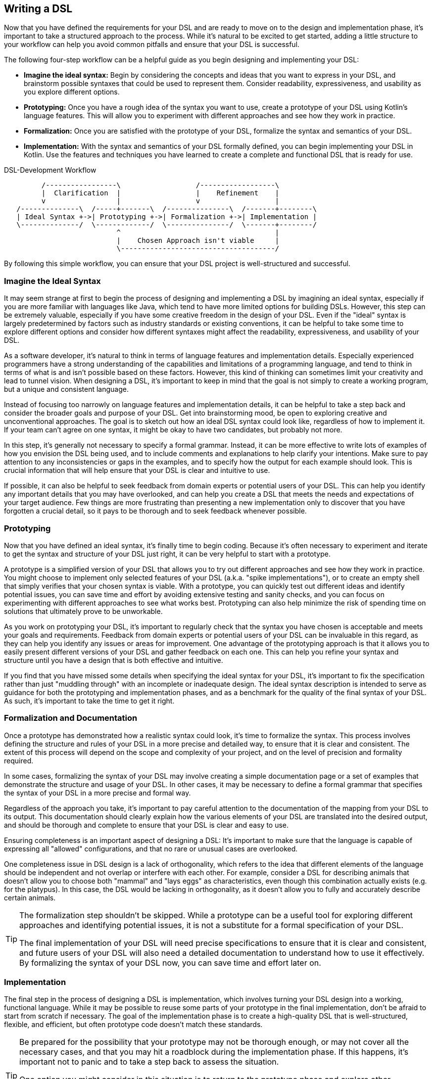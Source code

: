 == Writing a DSL

Now that you have defined the requirements for your DSL and are ready to move on to the design and implementation phase, it's important to take a structured approach to the process. While it's natural to be excited to get started, adding a little structure to your workflow can help you avoid common pitfalls and ensure that your DSL is successful.

The following four-step workflow can be a helpful guide as you begin designing and implementing your DSL:

* *Imagine the ideal syntax:* Begin by considering the concepts and ideas that you want to express in your DSL, and brainstorm possible syntaxes that could be used to represent them. Consider readability, expressiveness, and usability as you explore different options.
* *Prototyping:* Once you have a rough idea of the syntax you want to use, create a prototype of your DSL using Kotlin's language features. This will allow you to experiment with different approaches and see how they work in practice.
* *Formalization:* Once you are satisfied with the prototype of your DSL, formalize the syntax and semantics of your DSL.
* *Implementation:* With the syntax and semantics of your DSL formally defined, you can begin implementing your DSL in Kotlin. Use the features and techniques you have learned to create a complete and functional DSL that is ready for use.

[ditaa,"writing-a-dsl"]
.DSL-Development Workflow
....

         /-----------------\                  /------------------\
         |  Clarification  |                  |    Refinement    |
         v                 |                  v                  |
   /--------------\  /-----+-------\  /---------------\  /-------+--------\
   | Ideal Syntax +->| Prototyping +->| Formalization +->| Implementation |
   \--------------/  \-------------/  \---------------/  \-------+--------/
                           ^                                     |
                           |    Chosen Approach isn't viable     |
                           \-------------------------------------/

....

By following this simple workflow, you can ensure that your DSL project is well-structured and successful.

=== Imagine the Ideal Syntax (((Ideal Syntax)))

It may seem strange at first to begin the process of designing and implementing a DSL by imagining an ideal syntax, especially if you are more familiar with languages like Java, which tend to have more limited options for building DSLs. However, this step can be extremely valuable, especially if you have some creative freedom in the design of your DSL. Even if the "ideal" syntax is largely predetermined by factors such as industry standards or existing conventions, it can be helpful to take some time to explore different options and consider how different syntaxes might affect the readability, expressiveness, and usability of your DSL.

As a software developer, it's natural to think in terms of language features and implementation details. Especially experienced programmers have a strong understanding of the capabilities and limitations of a programming language, and tend to think in terms of what is and isn't possible based on these factors. However, this kind of thinking can sometimes limit your creativity and lead to tunnel vision. When designing a DSL, it's important to keep in mind that the goal is not simply to create a working program, but a unique and consistent language.

Instead of focusing too narrowly on language features and implementation details, it can be helpful to take a step back and consider the broader goals and purpose of your DSL. Get into brainstorming mood, be open to exploring creative and unconventional approaches. The goal is to sketch out how an ideal DSL syntax could look like, regardless of how to implement it. If your team can't agree on one syntax, it might be okay to have two candidates, but probably not more.

In this step, it's generally not necessary to specify a formal grammar. Instead, it can be more effective to write lots of examples of how you envision the DSL being used, and to include comments and explanations to help clarify your intentions. Make sure to pay attention to any inconsistencies or gaps in the examples, and to specify how the output for each example should look. This is crucial information that will help ensure that your DSL is clear and intuitive to use.

If possible, it can also be helpful to seek feedback from domain experts or potential users of your DSL. This can help you identify any important details that you may have overlooked, and can help you create a DSL that meets the needs and expectations of your target audience. Few things are more frustrating than presenting a new implementation only to discover that you have forgotten a crucial detail, so it pays to be thorough and to seek feedback whenever possible.

=== Prototyping (((Prototyping)))

Now that you have defined an ideal syntax, it's finally time to begin coding. Because it's often necessary to experiment and iterate to get the syntax and structure of your DSL just right, it can be very helpful to start with a prototype.

A prototype is a simplified version of your DSL that allows you to try out different approaches and see how they work in practice. You might choose to implement only selected features of your DSL (a.k.a. "spike implementations"), or to create an empty shell that simply verifies that your chosen syntax is viable. With a prototype, you can quickly test out different ideas and identify potential issues, you can save time and effort by avoiding extensive testing and sanity checks, and you can focus on experimenting with different approaches to see what works best. Prototyping can also help minimize the risk of spending time on solutions that ultimately prove to be unworkable.

As you work on prototyping your DSL, it's important to regularly check that the syntax you have chosen is acceptable and meets your goals and requirements. Feedback from domain experts or potential users of your DSL can be invaluable in this regard, as they can help you identify any issues or areas for improvement. One advantage of the prototyping approach is that it allows you to easily present different versions of your DSL and gather feedback on each one. This can help you refine your syntax and structure until you have a design that is both effective and intuitive.

If you find that you have missed some details when specifying the ideal syntax for your DSL, it's important to fix the specification rather than just "muddling through" with an incomplete or inadequate design. The ideal syntax description is intended to serve as guidance for both the prototyping and implementation phases, and as a benchmark for the quality of the final syntax of your DSL. As such, it's important to take the time to get it right.

=== Formalization (((Formalization))) and Documentation (((Documentation)))

Once a prototype has demonstrated how a realistic syntax could look, it's time to formalize the syntax. This process involves defining the structure and rules of your DSL in a more precise and detailed way, to ensure that it is clear and consistent. The extent of this process will depend on the scope and complexity of your project, and on the level of precision and formality required.

In some cases, formalizing the syntax of your DSL may involve creating a simple documentation page or a set of examples that demonstrate the structure and usage of your DSL. In other cases, it may be necessary to define a formal grammar that specifies the syntax of your DSL in a more precise and formal way.

Regardless of the approach you take, it's important to pay careful attention to the documentation of the mapping from your DSL to its output. This documentation should clearly explain how the various elements of your DSL are translated into the desired output, and should be thorough and complete to ensure that your DSL is clear and easy to use.

Ensuring completeness is an important aspect of designing a DSL: It's important to make sure that the language is capable of expressing all "allowed" configurations, and that no rare or unusual cases are overlooked.

One completeness issue in DSL design is a lack of orthogonality, which refers to the idea that different elements of the language should be independent and not overlap or interfere with each other. For example, consider a DSL for describing animals that doesn't allow you to choose both "mammal" and "lays eggs" as characteristics, even though this combination actually exists (e.g. for the platypus). In this case, the DSL would be lacking in orthogonality, as it doesn't allow you to fully and accurately describe certain animals.

[TIP]
====
The formalization step shouldn't be skipped. While a prototype can be a useful tool for exploring different approaches and identifying potential issues, it is not a substitute for a formal specification of your DSL.

The final implementation of your DSL will need precise specifications to ensure that it is clear and consistent, and future users of your DSL will also need a detailed documentation to understand how to use it effectively. By formalizing the syntax of your DSL now, you can save time and effort later on.
====

=== Implementation (((Implementation)))

The final step in the process of designing a DSL is implementation, which involves turning your DSL design into a working, functional language. While it may be possible to reuse some parts of your prototype in the final implementation, don't be afraid to start from scratch if necessary. The goal of the implementation phase is to create a high-quality DSL that is well-structured, flexible, and efficient, but often prototype code doesn't match these standards.

[TIP]
====
Be prepared for the possibility that your prototype may not be thorough enough, or may not cover all the necessary cases, and that you may hit a roadblock during the implementation phase. If this happens, it's important not to panic and to take a step back to assess the situation.

One option you might consider in this situation is to return to the prototype phase and explore other approaches or ideas. While it may be tempting to try to power through with your current approach, this can often be counterproductive, as it can limit your field of view and make it harder to find a creative and effective solution.
====

If you find that you are writing a lot of boilerplate code during the implementation phase, you might want to consider using a source code generator to automate this process. This can help you save time and effort, and can help you create a DSL that is easier to maintain and extend.

Finally, be sure to follow best practices when implementing your DSL. This may include writing tests and sanity checks to ensure that your DSL is reliable and behaves as expected, and following good coding practices to ensure that your DSL is well-organized and easy to understand. By taking the time to do things right, you can create a DSL that is robust, reliable, and effective.

The implementation of a DSL is quite often different from the usual programming tasks, therefore it comes with its own challenges and pitfalls. Some points that deserve special attention are listed below.

==== Name Clashes (((Name Clashes)))

A good DSL can be used extensively in a code base, but this can increase the risk of name clashes, especially if the DSL adds extension methods to classes like `Int` or `String` that are used frequently. One way to mitigate this risk is to try to limit the scope of your DSL functions by pulling them into DSL-specific objects or classes whenever possible. It's also a good idea to consider the potential for clashes already when naming your functions, operators etc., so that they are less likely to cause conflicts.

==== Coupling (((Coupling)))

When writing a DSL for creating classes that are also under your control, you might be tempted to integrate the DSL tightly into these classes. This can backfire, for various reasons:

* DSL code gets entangled with business logic
* the DSL becomes part of the business API, making it bloated and inflexible
* In many cases it is important that the result classes can work on its own. This can be the case when code generation (((Code Generation))) or analysis tools are involved, when working with big data, or for testing
* at some point in time, the DSL may get obsolete

In Java, this kind of tight coupling might be excusable because there is often no other way to write a convenient DSL. But Kotlin is much more expressive, e.g. due to features like extension methods, so this excuse doesn't count.

It's generally a good practice to avoid tightly integrating a DSL into the classes it is creating, as this can lead to a number of problems. Some potential issues include:

* *Entangling DSL code with business logic:* Such tight integration can complicate to separate the two and to make changes to either without impacting the other.
* *Making the DSL part of the business API:* The DSL may become part of the business API, which can make it bloated and inflexible. This complicates evolving the DSL or the business logic independently of one another.
* *Limiting the usefulness of the result classes:* Tightly coupled result classes may not be able to work on their own or may be hard to use with other tools and frameworks, or from other JVM languages like Java. This can limit their usefulness in a variety of contexts, such as when working with big data, testing or code generation.
* *Making the DSL harder to replace:* It can be difficult to replace a tightly coupled DSL if the need arises. This can make it harder to evolve your codebase over time and take advantage of new technologies or approaches.

In general, it's a good idea to design your DSL in a way that minimizes coupling between the DSL and the classes it creates, in order to avoid these kinds of issues. In Kotlin, you can use features like extension methods to create DSLs that are flexible and easy to use, while still keeping the DSL and the classes it creates separate.

==== Code Conventions (((Code Conventions)))

It's generally a best practice to follow code conventions, as this can make your code more consistent and easier to understand for other developers. However, there may be cases where you need to compromise on certain conventions in order to create an expressive DSL. If you do need to make compromises on code conventions, it's important to document your decision and the reasoning behind it, as this can make it easier for other developers to use and maintain your DSL.

==== Testing (((Testing)))

For some DSL categories, testing can be more difficult than for normal code, as the code might be less rigid than usual, or - to put it in mechanical terms - it can have more moving parts and degrees of freedom. This makes it more likely to overlook edge-cases or unwanted behavior. A particular challenge are compile-time guarantees: There is no convenient way to test that certain unwanted code structures don't compile. Overall, depending on the type of DSL, testing can be more challenging than for ordinary code, and might require more attention and effort.

Some common challenges in testing DSLs include:

* *More complex code structures:* DSLs can have more complex code structures than ordinary code, e.g. classes acting as wrappers, or intermediate builder classes.
* *Combinatorial explosion:* DSLs may allow to combine its elements as building blocks. This can make it more difficult to test all possible combinations and edge cases, and to ensure that the DSL is behaving as expected.
* *Compile-time guaranties:* Some DSLs use type-level programming to introduce compile-time guaranties, but unfortunately there is no convenient way to test that certain unwanted code structures don't compile.
* *Unusual testing scenarios:* Depending on the type of DSL, special testing scenarios might be required. E.g., if your DSL is used for code generation, you may need to test the generated code in addition to the DSL itself.

Overall, it's important to be mindful of the unique challenges of testing DSLs, and to put in the extra effort and attention that may be required to ensure that your DSL is reliable and error-free.

==== Documentation (((Documentation)))

Many software developers don't like to write documentations, but it is important. When writing documentation for a DSL, keep in mind that it is essentially its own language, and that users may not be familiar with all of its features and concepts. Therefore, it's crucial to provide clear, concise explanations of how the DSL works and how it should be used, as well as plenty of examples to illustrate key concepts. It's also a good idea to include visualizations or diagrams to help users understand complex concepts or interactions between different parts of the DSL.

Creating an example project can be a very effective way to help users understand and learn how to use the DSL. By providing a complete, working example that shows how the different elements of the DSL can be combined and used in a real-world context, you can give users a much better understanding of how to apply the DSL to their own problem domain. There are a few key things to keep in mind when creating an example project for a DSL:

* *Make it clear and concise:* Keep the example project focused and to the point, and avoid including unnecessary details or complexity.
* *Use meaningful examples:* Choose examples that are relevant to the problem domain and that demonstrate the key features and capabilities of the DSL.
* *Provide clear explanations:* Along with the example code, provide clear explanations of what the code is doing and how it is using the DSL.

Overall, the key is to be thorough and clear in your documentation, to provide enough information and examples to help users understand and use the DSL effectively, and to keep it up to date.





